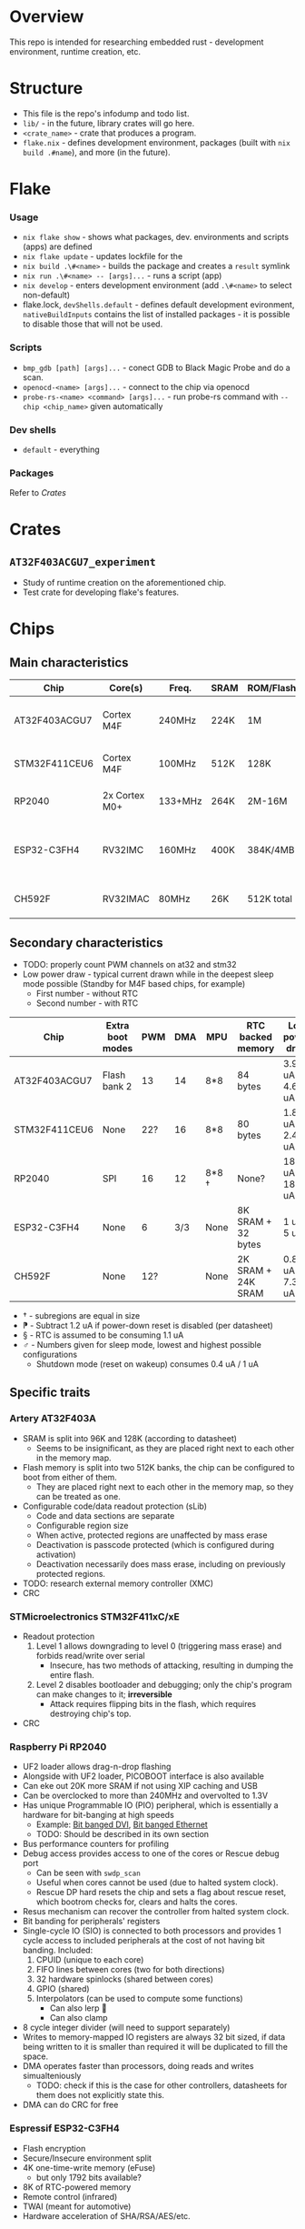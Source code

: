 * Overview
This repo is intended for researching embedded rust - development environment, runtime creation, etc.
* Structure
+ This file is the repo's infodump and todo list.
+ =lib/= - in the future, library crates will go here.
+ =<crate_name>= - crate that produces a program.
+ =flake.nix= - defines development environment, packages (built with =nix build .#name=), and more (in the future).
* Flake
*** Usage
+ =nix flake show= - shows what packages, dev. environments and scripts (apps) are defined
+ =nix flake update= - updates lockfile for the
+ =nix build .\#<name>= - builds the package and creates a =result= symlink
+ =nix run .\#<name> -- [args]...= - runs a script (app)
+ =nix develop= - enters development environment (add =.\#<name>= to select non-default)
+ flake.lock, =devShells.default= - defines default development evironment, =nativeBuildInputs= contains the list of installed packages - it is possible to disable those that will not be used.
*** Scripts
+ =bmp_gdb [path] [args]...= - conect GDB to Black Magic Probe and do a scan.
+ =openocd-<name> [args]...= - connect to the chip via openocd
+ =probe-rs-<name> <command> [args]...= - run probe-rs command with =--chip <chip_name>= given automatically
*** Dev shells
+ =default= - everything
*** Packages
Refer to [[*Crates][Crates]]
* Crates
** =AT32F403ACGU7_experiment=
+ Study of runtime creation on the aforementioned chip.
+ Test crate for developing flake's features.
* Chips
** Main characteristics
| Chip          | Core(s)       | Freq.   | SRAM | ROM/Flash  | Interfaces                                    | Timers |
|---------------+---------------+---------+------+------------+-----------------------------------------------+--------|
| AT32F403ACGU7 | Cortex M4F    | 240MHz  | 224K | 1M         | 3 I2C, 8 USART, 4 SPI, 2 CAN, 2 SD            |     17 |
|---------------+---------------+---------+------+------------+-----------------------------------------------+--------|
| STM32F411CEU6 | Cortex M4F    | 100MHz  | 512K | 128K       | 3 I2C, 3 USART, 5 SPI, 1 SD                   |     11 |
|---------------+---------------+---------+------+------------+-----------------------------------------------+--------|
| RP2040        | 2x Cortex M0+ | 133+MHz | 264K | 2M-16M     | 2 I2C, 2 UART, 2 SPI, PIO                     |     5+ |
|---------------+---------------+---------+------+------------+-----------------------------------------------+--------|
| ESP32-C3FH4   | RV32IMC       | 160MHz  | 400K | 384K/4MB   | 1 I2C, 2 UART, 3 SPI, 1 I2S, 1 RMT, BLE, WiFi |      2 |
|---------------+---------------+---------+------+------------+-----------------------------------------------+--------|
| CH592F        | RV32IMAC      | 80MHz   | 26K  | 512K total | 1 I2C, 4 UART, 1 SPI, BLE                     |      4 |
** Secondary characteristics
+ TODO: properly count PWM channels on at32 and stm32
+ Low power draw - typical current drawn while in the deepest sleep mode possible (Standby for M4F based chips, for example)
  + First number - without RTC
  + Second number - with RTC

| Chip          | Extra boot modes | PWM | DMA | MPU   | RTC backed memory  | Low power draw    | USB endpoints     |
|---------------+------------------+-----+-----+-------+--------------------+-------------------+-------------------|
| AT32F403ACGU7 | Flash bank 2     |  13 |  14 | 8*8   | 84 bytes           | 3.9 uA / 4.6 uA   | 8 bi              |
|---------------+------------------+-----+-----+-------+--------------------+-------------------+-------------------|
| STM32F411CEU6 | None             | 22? |  16 | 8*8   | 80 bytes           | 1.8 uA / 2.4 uA ⁋ | 1 bi, 3 IN, 3 OUT |
|---------------+------------------+-----+-----+-------+--------------------+-------------------+-------------------|
| RP2040        | SPI              |  16 |  12 | 8*8 † | None?              | 180 uA / 181 uA § | 16 bi             |
|---------------+------------------+-----+-----+-------+--------------------+-------------------+-------------------|
| ESP32-C3FH4   | None             |   6 | 3/3 | None  | 8K SRAM + 32 bytes | 1 uA / 5 uA       | 3 IN, 2 OUT       |
|---------------+------------------+-----+-----+-------+--------------------+-------------------+-------------------|
| CH592F        | None             | 12? |     | None  | 2K SRAM + 24K SRAM | 0.8 uA / 7.3 uA ♂ | 8 bi              |

+ † - subregions are equal in size
+ ⁋ - Subtract 1.2 uA if power-down reset is disabled (per datasheet)
+ § - RTC is assumed to be consuming 1.1 uA
+ ♂︎ - Numbers given for sleep mode, lowest and highest possible configurations
  + Shutdown mode (reset on wakeup) consumes 0.4 uA / 1 uA
** Specific traits
*** Artery AT32F403A
+ SRAM is split into 96K and 128K (according to datasheet)
  - Seems to be insignificant, as they are placed right next to each other in the memory map.
+ Flash memory is split into two 512K banks, the chip can be configured to boot from either of them.
  + They are placed right next to each other in the memory map, so they can be treated as one.
+ Configurable code/data readout protection (sLib)
  + Code and data sections are separate
  + Configurable region size
  + When active, protected regions are unaffected by mass erase
  + Deactivation is passcode protected (which is configured during activation)
  + Deactivation necessarily does mass erase, including on previously protected regions.
+ TODO: research external memory controller (XMC)
+ CRC
*** STMicroelectronics STM32F411xC/xE
+ Readout protection
  1. Level 1 allows downgrading to level 0 (triggering mass erase) and forbids read/write over serial
     - Insecure, has two methods of attacking, resulting in dumping the entire flash.
  2. Level 2 disables bootloader and debugging; only the chip's program can make changes to it; *irreversible*
     + Attack requires flipping bits in the flash, which requires destroying chip's top.
+ CRC
*** Raspberry Pi RP2040
+ UF2 loader allows drag-n-drop flashing
+ Alongside with UF2 loader, PICOBOOT interface is also available
+ Can eke out 20K more SRAM if not using XIP caching and USB
+ Can be overclocked to more than 240MHz and overvolted to 1.3V
+ Has unique Programmable IO (PIO) peripheral, which is essentially a hardware for bit-banging at high speeds
  + Example: [[https://github.com/Wren6991/PicoDVI][Bit banged DVI]], [[https://github.com/kingyoPiyo/Pico-10BASE-T][Bit banged Ethernet]]
  + TODO: Should be described in its own section
+ Bus performance counters for profiling
+ Debug access provides access to one of the cores or Rescue debug port
  + Can be seen with =swdp_scan=
  + Useful when cores cannot be used (due to halted system clock).
  + Rescue DP hard resets the chip and sets a flag about rescue reset, which bootrom checks for, clears and halts the cores.
+ Resus mechanism can recover the controller from halted system clock.
+ Bit banding for peripherals' registers
+ Single-cycle IO (SIO) is connected to both processors and provides 1 cycle access to included peripherals at the cost of not having bit banding.
  Included:
  1. CPUID (unique to each core)
  2. FIFO lines between cores (two for both directions)
  3. 32 hardware spinlocks (shared between cores)
  4. GPIO (shared)
  5. Interpolators (can be used to compute some functions)
     + Can also lerp 🐸
     + Can also clamp
+ 8 cycle integer divider (will need to support separately)
+ Writes to memory-mapped IO registers are always 32 bit sized, if data being written to it is smaller than required it will be duplicated to fill the space.
+ DMA operates faster than processors, doing reads and writes simualteniously
  + TODO: check if this is the case for other controllers, datasheets for them does not explicitly state this.
+ DMA can do CRC for free
*** Espressif ESP32-C3FH4
+ Flash encryption
+ Secure/Insecure environment split
+ 4K one-time-write memory (eFuse)
  - but only 1792 bits available?
+ 8K of RTC-powered memory
+ Remote control (infrared)
+ TWAI (meant for automotive)
+ Hardware acceleration of SHA/RSA/AES/etc.
*** WCH CH592F
+ Flash is divived as such:
  1. 448K General
  2. 32K Data
  3. 24K Bootloader
  4. 8K Info
+ Can run at clock as low as 32KHz
+ RAM is split into 2K and 24K, which are powered separately.
  It is therefore possible to disable 24K RAM to conserve power
+ Capacitive touch input support
+ Hardware acceleration for AES
* TODO Boards
+ TODO: describe the microcontroller boards that I currently have
* Documentation
** Artery
*** [[https://www.arterychip.com/download/DS/DS_AT32F403A_V2.04_EN.pdf][AT32F403A Datasheet]]
*** [[https://arterychip.com/download/RM/RM_AT32F403A_407_EN_V2.05.pdf][AT32F403A/407 Reference manual]]
** STMicroelectronics
*** [[https://www.st.com/resource/en/datasheet/stm32f411ce.pdf][ST32F411xC/E Datasheet]]
*** [[https://www.st.com/resource/en/reference_manual/DM00119316-.pdf][STM32F411xC/E Reference manual]]
*** [[https://www.st.com/resource/en/programming_manual/pm0214-stm32-cortexm4-mcus-and-mpus-programming-manual-stmicroelectronics.pdf][STM32 Cortex-M4F Programming manual]]
** Raspberry Pi
*** [[https://datasheets.raspberrypi.com/rp2040/rp2040-datasheet.pdf][RP2040 Datasheet]]
** Espressif
*** [[https://www.espressif.com/sites/default/files/documentation/esp32-c3_datasheet_en.pdf][ESP32-C3 Datasheet]]
*** [[https://www.espressif.com/sites/default/files/documentation/esp32-c3_technical_reference_manual_en.pdf#usbserialjtag][ESP32-C3 Technical reference manual]]
*** [[https://docs.espressif.com/projects/esp-idf/en/latest/esp32c3/index.html][ESP-IDF Programming guide]]
** WCH
* Notes
  So no need to fork it.
*** STM32 Debug probe
+ Looked at Black Magic Debug (standalone version) (=blackmagic= in nixpkgs)
+ Converted STM32 blackpill into Black Magic Probe
  1. Provided shell could be updated
* Tools
** OpenOCD
+ Original version does not explicitly support at32 chips
  + It can work with at32f403acgu7 with this command:
    #+begin_src shell
    openocd -c "set CPUTAPID 0x2ba01477" -f interface/stlink.cfg -c "transport select hla_swd" -f target/stm32f1x.cfg
    #+end_src
    However, it may not work in full; for example, it reports that the chip has one flash bank of size 0.
+ There is [[https://github.com/ArteryTek/openocd][arterytek's fork]] that adds at32 support
+ There is [[https://github.com/Encryptize/openocd-at3][this fork]] but I haven't tried it properly
     1. Add meson and ninja
  2. Instruction on building the probe for blackpills could be updated
     1. There is no ~blackpill-f4x1cx.ini~
  3. Need to heat up blackpill for dfu to work
  4. blackpill will *not* properly reboot on RST+BOOT0
     One needs to hold BOOT0 while attaching USB cable
     [[https://www.stm32duino.com/viewtopic.php?t=1234&start=20][Source]]
  5. Built image does not work
  6. Downloaded a ~.zip~ mentioned [[https://github.com/blackmagic-debug/blackmagic/issues/1454][here]]
     This worked! It is detected properly now
*** Using GDB with debug probe
1. Attach the debugged MCU to the probe using proper pins (written in BMP's readme)
2. In GDB, =target extended-remote /dev/ttyACM0= (I assume I also need to run it as root or get permissions)
3. Do =monitor swdp_scan= to verify
4. [[https://black-magic.org/usage/gdb-commands.html][Follow this]]
*** probe-rs
+ Looked into =probe-rs=
  + Allows using STlink/CMSIS-DAP/jlink probes
+ STLink probe does not work with RP2040, [[https://electronics.stackexchange.com/questions/592979/programming-rp2040-with-st-link][as it does not support multidrop swd]]
** MCU differences
Differences can exist between boards of same markings.
That is, they can be of different revisions.
For example, rp2040 revisions fix some erratas, while stm32 blackpill replaced XTAL with a slower one.
** Black Magic Probe
+ Can be created by flashing the firmware on the STM32
  - STM32F411 may however be insufficient for full use, check github issues
+ Makes it easy to debug using GDB
+ GDB can also flash firmware
** Automating development
+ GDB can be used to automate flashing
  See [[https://black-magic.org/usage/gdb-automation.html][this]]
+ blackmagic can be built as hosted (check the website) to use a probe to flash/read/etc. without GDB
  Currently not investigated
** Cargo
+ Needs to include
  #+begin_src toml
    cargo-features = ["per-package-target"]
    [package]
    forced-target = "thumbv7em-none-eabihf"
  #+end_src
  in order for the target to be built properly. Otherwise, if =cargo build= is ran from workspace directory,
  target setting in =.cargo/config.toml= will be ignored.
** Nix environment
+ Does not use nixpkgs' =systemCross=.
+ =rust-overlay= is used to get the toolchain from the file
+ =crane= is used to build packages.
  + =doCheck= has to be false because embedded rust cannot be properly tested
  + Source clearing uses crane's filter with a filter for linker scripts
+ =nix run= could be used to flash/debug
  - According to nix' source code, currently =apps."<name>".program= must be a path.
    Therefore, scripts have to be written separately.
+ if cargo behaves as if target was not installed, developer should reenter the env
  1) =direnv reload= if using default shell
  2) Exit and enter the shell
+ Development environment could be split into one-arch-only and all-arches
  This would be good for developers that only intend to work on one arch.
* Tasks
** CANCEL OpenOCD fork
+ TODO: properly include arterytek's openocd fork into the env *as an extra that is disabled by default*
  This will let me debug AT32 using that, if I want it
*** Attempt
+ Added =openocd-artery= and added running it as an app.
  + It overrides the original's source and version.
  + I appreciate that making nix build something can be done by the lightest sneeze as long as it includes =${<derivation name>}=
  + Because the fork is too old, it will require proper packaging, which I don't want to do.
